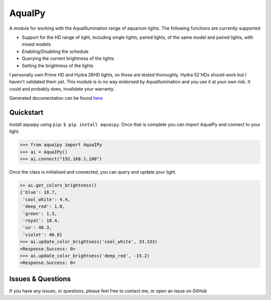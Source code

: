 AquaIPy
=======

|Build Status| |Coverage Status|

A module for working with the AquaIllumination range of aquarium lights.
The following functions are currently supported

-  Support for the HD range of light, including single lights, paired
   lights, of the same model and paired lights, with mixed models
-  Enabling/Disabling the schedule
-  Querying the current brightness of the lights
-  Setting the brightness of the lights

I personally own Prime HD and Hydra 26HD lights, so those are tested
thoroughly. Hydra 52 HDs should work but I haven't validated them yet.
This module is in no way endorsed by AquaIllumination and you use it at
your own risk. It could and probably does, invalidate your warranty.

Generated documentation can be found
`here <http://aquaipy.readthedocs.io/en/latest/>`__

Quickstart
----------

Install aquaipy using ``pip``: ``$ pip install aquaipy``. Once that is
complete you can import AquaIPy and connect to your light.

.. code:: python

    >>> from aquaipy import AquaIPy
    >>> ai = AquaIPy()
    >>> ai.connect("192.168.1.100")

Once the class is initialised and connected, you can query and update
your light.

.. code:: python

    >> ai.get_colors_brightness()
    {'blue': 18.7,
     'cool_white': 4.4,
     'deep_red': 1.0,
     'green': 1.3,
     'royal': 18.4,
     'uv': 46.3,
     'violet': 46.8}
    >>> ai.update_color_brightness('cool_white', 33.333)
    <Response.Success: 0>
    >>> ai.update_color_brightness('deep_red', -15.2)
    <Response.Success: 0>

Issues & Questions
------------------

If you have any issues, or questions, please feel free to contact me, or
open an issue on GitHub

.. |Build Status| image:: https://travis-ci.org/mcclown/AquaIPy.svg?branch=master
   :target: https://travis-ci.org/mcclown/AquaIPy
.. |Coverage Status| image:: https://coveralls.io/repos/mcclown/AquaIPy/badge.svg?branch=master&service=github
   :target: https://coveralls.io/github/mcclown/AquaIPy?branch=master

